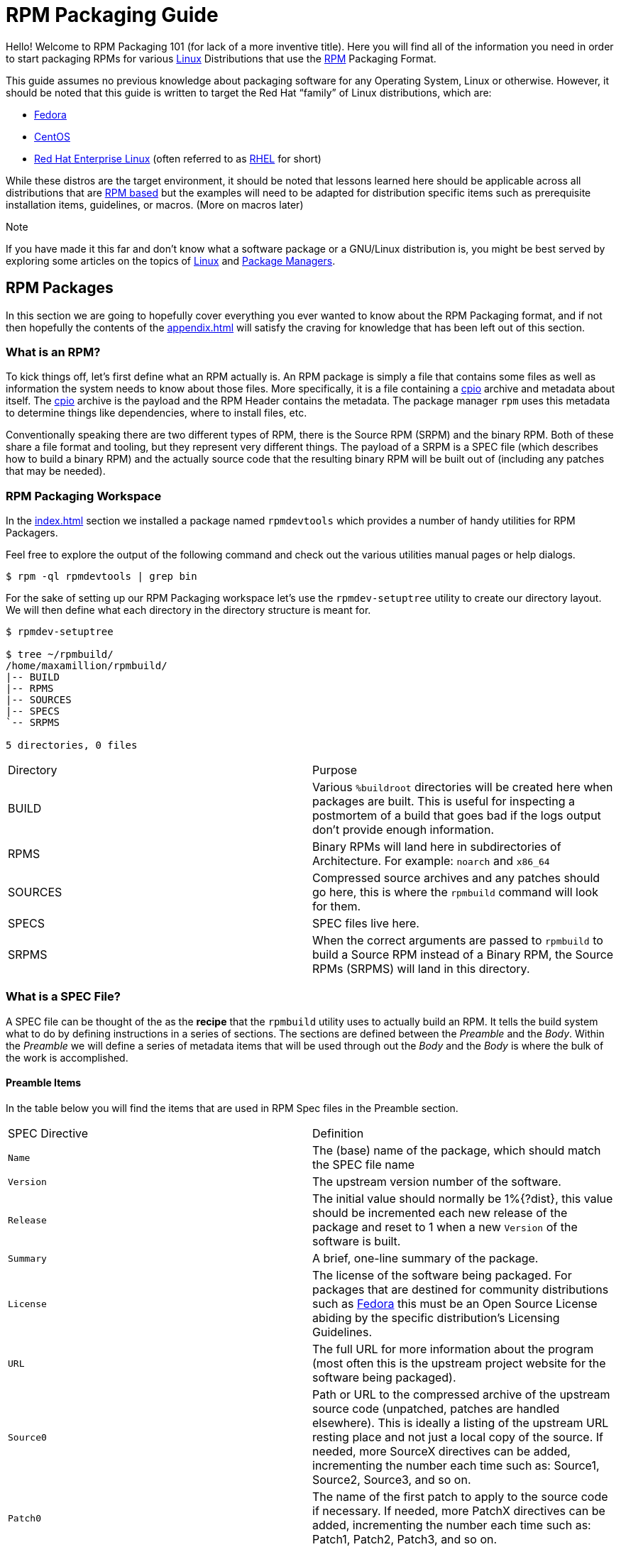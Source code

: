 [[rpm-packaging-guide]]
= RPM Packaging Guide

Hello! Welcome to RPM Packaging 101 (for lack of a more inventive title). Here
you will find all of the information you need in order to start packaging RPMs
for various https://en.wikipedia.org/wiki/Linux[Linux] Distributions that use the http://rpm.org/[RPM] Packaging Format.

This guide assumes no previous knowledge about packaging software for any
Operating System, Linux or otherwise. However, it should be noted that this
guide is written to target the Red Hat “family” of Linux distributions, which
are:

*   https://getfedora.org/[Fedora]
*   https://www.centos.org/[CentOS]
*   https://www.redhat.com/en/technologies/linux-platforms[Red Hat Enterprise Linux] (often referred to as https://www.redhat.com/en/technologies/linux-platforms[RHEL] for short)

While these distros are the target environment, it should be noted that lessons
learned here should be applicable across all distributions that are https://en.wikipedia.org/wiki/List_of_Linux_distributions#RPM-based[RPM based]
but the examples will need to be adapted for distribution specific items such as
prerequisite installation items, guidelines, or macros. (More on macros later)

Note

If you have made it this far and don’t know what a software package or a
GNU/Linux distribution is, you might be best served by exploring some
articles on the topics of https://en.wikipedia.org/wiki/Linux[Linux] and https://en.wikipedia.org/wiki/Package_manager[Package Managers].

[[rpm-packages]]
== RPM Packages

In this section we are going to hopefully cover everything you ever wanted to
know about the RPM Packaging format, and if not then hopefully the contents of
the <<appendix.adoc#appendix>> will satisfy the craving for knowledge that has
been left out of this section.

[[what-is-an-rpm]]
=== What is an RPM?

To kick things off, let’s first define what an RPM actually is. An RPM package
is simply a file that contains some files as well as information the system
needs to know about those files. More specifically, it is a file containing a
https://en.wikipedia.org/wiki/Cpio[cpio] archive and metadata about itself. The https://en.wikipedia.org/wiki/Cpio[cpio] archive is the payload
and the RPM Header contains the metadata. The package manager ``rpm`` uses this
metadata to determine things like dependencies, where to install files, etc.

Conventionally speaking there are two different types of RPM, there is the
Source RPM (SRPM) and the binary RPM. Both of these share a file format and
tooling, but they represent very different things. The payload of a SRPM is a
SPEC file (which describes how to build a binary RPM) and the actually source
code that the resulting binary RPM will be built out of (including any patches
that may be needed).

[[rpm-packaging-workspace]]
=== RPM Packaging Workspace

In the <<index.adoc#prerequisites>> section we installed a package named
``rpmdevtools`` which provides a number of handy utilities for RPM Packagers.

Feel free to explore the output of the following command and check out the
various utilities manual pages or help dialogs.

[source,java]
----
$ rpm -ql rpmdevtools | grep bin

----

For the sake of setting up our RPM Packaging workspace let’s use the
``rpmdev-setuptree`` utility to create our directory layout. We will then define
what each directory in the directory structure is meant for.

[source,java]
----
$ rpmdev-setuptree

$ tree ~/rpmbuild/
/home/maxamillion/rpmbuild/
|-- BUILD
|-- RPMS
|-- SOURCES
|-- SPECS
`-- SRPMS

5 directories, 0 files

----

|====
| Directory | Purpose
| BUILD | Various ``%buildroot`` directories will be created here when
packages are built. This is useful for inspecting a
postmortem of a build that goes bad if the logs output don’t
provide enough information.
| RPMS | Binary RPMs will land here in subdirectories of
Architecture. For example: ``noarch`` and ``x86_64``
| SOURCES | Compressed source archives and any patches should go here,
this is where the ``rpmbuild`` command will look for them.
| SPECS | SPEC files live here.
| SRPMS | When the correct arguments are passed to ``rpmbuild`` to
build a Source RPM instead of a Binary RPM, the Source RPMs
(SRPMS) will land in this directory.
|====

[[what-is-a-spec-file]]
=== What is a SPEC File?

A SPEC file can be thought of the as the **recipe** that the ``rpmbuild``
utility uses to actually build an RPM. It tells the build system what to do by
defining instructions in a series of sections. The sections are defined between
the __Preamble__ and the __Body__. Within the __Preamble__ we will define a series of
metadata items that will be used through out the __Body__ and the __Body__ is where
the bulk of the work is accomplished.

[[preamble-items]]
==== Preamble Items

In the table below you will find the items that are used in RPM Spec files in
the Preamble section.

|====
| SPEC Directive | Definition
| ``Name`` | The (base) name of the package, which should match the SPEC
file name
| ``Version`` | The upstream version number of the software.
| ``Release`` | The initial value should normally be 1%{?dist}, this value
should be incremented each new release of the package and
reset to 1 when a new ``Version`` of the software is built.
| ``Summary`` | A brief, one-line summary of the package.
| ``License`` | The license of the software being packaged. For packages
that are destined for community distributions such as
https://getfedora.org/[Fedora] this must be an Open Source License abiding by the
specific distribution’s Licensing Guidelines.
| ``URL`` | The full URL for more information about the program (most
often this is the upstream project website for the software
being packaged).
| ``Source0`` | Path or URL to the compressed archive of the upstream source
code (unpatched, patches are handled elsewhere). This is
ideally a listing of the upstream URL resting place and not
just a local copy of the source. If needed, more SourceX
directives can be added, incrementing the number each time
such as: Source1, Source2, Source3, and so on.
| ``Patch0`` | The name of the first patch to apply to the source code if
necessary. If needed, more PatchX directives can be added,
incrementing the number each time such as: Patch1, Patch2,
Patch3, and so on.
| ``BuildArch`` | If the package is not architecture dependent, i.e. written
entirely in an interpreted programming language, this should
be ``BuildArch: noarch`` otherwise it will automatically
inherit the Architecture of the machine it’s being built on.
| ``BuildRequires`` | A comma or whitespace separated list of packages required
for building
(compiling) the program. There can be multiple entries of
``BuildRequires`` each on its own line in the SPEC file.
| ``Requires`` | A comma or whitespace separated list of packages required
by the software to run once installed. There can
be multiple entries of ``Requires`` each on its
own line in the SPEC file.
| ``ExcludeArch`` | In the event a piece of software can not operate on a
specific processor architecture, you can exclude it here.
|====

There are three “special” directives listed above which are ``Name``,
``Version``, and ``Release`` which are used to create the RPM package’s
filename. You will often see these referred to by other RPM Package Maintainers
and Systems Administrators as **N-V-R** or just simply **NVR** as RPM package
filenames are of ``NAME-VERSION-RELEASE`` format.

For example, if we were to query about a specific package:

[source,java]
----
$ rpm -q python
python-2.7.5-34.el7.x86_64

----

Here ``python`` is our Package Name, ``2.7.5`` is our Version, and ``34.el7`` is
our Release. The final marker is ``x86_64`` and is our architecture, which is
not something we control as a RPM Packager (with the exception of ``noarch``,
more on that later) but is a side effect of the ``rpmbuild`` build environment,
something we will cover in more detail later.

[[body-items]]
==== Body Items

In the table below you will find the items that are used in RPM Spec files in
the body.

|====
| SPEC Directive | Definition
| ``%description`` | A full description of the software packaged in the RPM, this
can consume multiple lines and be broken into paragraphs.
| ``%prep`` | Command or series of commands to prepare the software
to be built. Example is to uncompress the archive in
``Source0``. This can contain shell script.
| ``%build`` | Command or series of commands used to actually perform the
build procedure (compile) of the software.
| ``%install`` | Command or series of commands used to actually install the
various artifacts into a resulting location in the FHS.
Something to note is that this is done within the relative
context of the ``%buildroot`` (more on that later).
| ``%check`` | Command or series of commands to “test” the software. This
is normally things such as unit tests.
| ``%files`` | The list of files that will be installed in their final
resting place in the context of the target system.
| ``%changelog`` | A record of changes that have happened to the package
between different ``Version`` or ``Release`` builds.
|====

[[advanced-items]]
==== Advanced items

There are a series of advanced items including what are known as __scriptlets__
and __triggers__ which take effect at different points through out the
installation process on the target machine (not the build process). These are
out of the scope of this document, but there is plenty of information on them in
the <<appendix.adoc#appendix>>.

[[buildroots]]
=== BuildRoots

The term “buildroot” is unfortunately ambiguous and you will often get various
different definitions. However in the world of RPM Packages this is literally
a https://en.wikipedia.org/wiki/Chroot[chroot] environment such that you are creating a filesystem hierarchy in
a new “fake” root directory much in the way these contents can be laid down upon
an actual system’s filesystem and not violate it’s integrity. Imagine this much
in the same way that you would imagine creating the contents for a https://en.wikipedia.org/wiki/Tar_%28computing%29[tarball]
such that it would be expanded at the root (/) directory of an existing system
as this is effectively what RPM will do at a certain point during an
installation transaction. Ultimately the payload of the resulting Binary RPM is
extracted from this environment and put into the https://en.wikipedia.org/wiki/Cpio[cpio] archive.

[[rpm-macros]]
=== RPM Macros

A http://rpm.org/wiki/PackagerDocs/Macros[rpm macro] is a straight text substitution that can be conditionally assigned
based on the optional evaluation of a statement when certain built-in
functionality is used. What this means is that we can have RPM perform text
substitutions for us so that we don’t have to.

An example of how this can be extremely useful for a RPM Packager is if we
wanted to reference the <cite>Version</cite> of the software we are packaging multiple
times through out our SPEC file but only want to define it one time. We would
then use the ``%{version}`` macro and it would be substituted in place by
whatever the actual version number is that was entered in the <cite>Version</cite> field of
the SPEC.

Note

One handy utility of the ``rpm`` command for packagers is the ``--eval``
flag which allows you to ask rpm to evaluate a macro. If you see a macro in
a SPEC file that you’re not familiar with, you can quickly evaluate the
expression.

[source,java]
----
$ rpm --eval %{_bindir}
/usr/bin

$ rpm --eval %{_libexecdir}
/usr/libexec

----

A common macro we will encounter as a packager is ``%{?dist}`` which signifies
the “distribution tag” allowing for a short textual representation of the
distribution used for the build to be injected into a text field.

For example:

[source,java]
----
# On a RHEL 7.x machine
$ rpm --eval %{?dist}
.el7

# On a Fedora 23 machine
$ rpm --eval %{?dist}
.fc23

----

For more information, please reference the <<appendix.adoc#more-on-macros>>
section of the <<appendix.adoc#appendix>>.

[[working-with-spec-files]]
=== Working with SPEC files

As a RPM Packager, you will likely spend a large majority of your time, when
packaging software, editing the SPEC file. The spec file is the recipe we use to tell
``rpmbuild`` how to actually perform a build. In this section we will discuss
how to create and modify a spec file.

When it comes time to package new software, a new SPEC file must be created.
We __could__ write one from scratch from memory but that sounds boring
and tedious, so let’s not do that. The good news is that we’re in luck and
there’s an utility called ``rpmdev-newspec``. This utility will create a new spec file for us. We
will just fill in the various directives or add new fields as needed. This
provides us with a nice baseline template.

If you have not already done so by way of another section of the guide, go ahead
and download the example programs now and place them in your
``~/rpmbuild/SOURCES`` directory.

*   https://github.com/redhat-developer/rpm-packaging-guide/raw/master/example-code/bello-0.1.tar.gz[bello-0.1.tar.gz]

*   https://github.com/redhat-developer/rpm-packaging-guide/raw/master/example-code/pello-0.1.1.tar.gz[pello-0.1.1.tar.gz]

*   https://github.com/redhat-developer/rpm-packaging-guide/raw/master/example-code/cello-1.0.tar.gz[cello-1.0.tar.gz]

>         *   https://github.com/redhat-developer/rpm-packaging-guide/master/example-code/cello-output-first-patch.patch[cello-output-first-patch.patch]

Let’s go ahead and create a SPEC file for each of our three implementations of
our example and then we will look at the SPEC files and the

Note

Some programmer focused text editors will pre-populate a new file with the
extension ``.spec`` with a SPEC template of their own but ``rpmdev-newspec``
is an editor-agnostic method which is why it is chosen here.

[source,java]
----
$ cd ~/rpmbuild/SPECS

$ rpmdev-newspec bello
bello.spec created; type minimal, rpm version >= 4.11.

$ rpmdev-newspec cello
cello.spec created; type minimal, rpm version >= 4.11.

$ rpmdev-newspec pello
pello.spec created; type minimal, rpm version >= 4.11.

----

You will now find three SPEC files in your ``~/rpmbuild/SPECS/`` directory all
matching the names you passed to ``rpmdev-newspec`` but with the ``.spec`` file
extension. Take a moment to look at the files using your favorite text editor,
the directives should look familiar from the
<<what-is-a-spec-file>> section. We will discuss the
exact information we will input into these fields in the following sections that
will focus specifically on each example.

Note

The ``rpmdev-newspec`` utility does not use https://en.wikipedia.org/wiki/Linux[Linux] Distribution specific
guidelines or conventions, however this document is targeted towards using
conventions and guidelines for https://getfedora.org/[Fedora], https://www.centos.org/[CentOS], and https://www.redhat.com/en/technologies/linux-platforms[RHEL] so you will
notice:

We remove the use of ``rm $RPM_BUILD_ROOT`` as it is no longer necessary to
perform that task when building on https://www.redhat.com/en/technologies/linux-platforms[RHEL] or <cite>CentOS</cite> 7.0 or newer or on
https://getfedora.org/[Fedora] version 18 or newer.

We also will favor the use of ``%{buildroot}`` notation over
``$RPM_BUILD_ROOT`` when referencing RPM’s Buildroot for consistency with
all other defined or provided macros through out the SPEC

There are three examples below, each one is meant to be self-sufficient in
instruction such that you can jump to a specific one if it matches your needs
for packaging. However, feel free to read them straight through for a full
exploration of packaging different kinds of software.

|====
| Software Name | Explanation of example
| bello | Software written in a raw interpreted programming language
does doesn’t require a build but only needs files installed.
If a pre-compiled binary needs to be packaged, this method
could also be used since the binary would also just be
a file.
| pello | Software written in a byte-compiled interpreted programming
language used to demonstrate the installation of a byte
compile process and the installation of the resulting
pre-optimized files.
| cello | Software written in a natively compiled programming language
to demonstrate an common build and installation process
using tooling for compiling native code.
|====

[[bello]]
==== bello

Our first SPEC file will be for our example written in https://www.gnu.org/software/bash/[bash] shell script that
you downloaded (or you created a simulated upstream release in the <<general-background.adoc#general-topics-and-background>>
section) and placed its source code
into ``~/rpmbuild/SOURCES/`` earlier. Let’s go ahead and open the file
``~/rpmbuild/SPECS/bello.spec`` and start filling in some fields.

The following is the output template we were given from ``rpmdev-newspec``.

[source,java]
----
Name:           bello
Version:
Release:        1%{?dist}
Summary:

License:
URL:
Source0:

BuildRequires:
Requires:

%description

%prep
%setup -q

%build
%configure
make %{?_smp_mflags}

%install
rm -rf $RPM_BUILD_ROOT
%make_install

%files
%doc

%changelog
* Tue May 31 2016 Adam Miller <maxamillion@fedoraproject.org>
-

----

Let us begin with the first set of directives that ``rpmdev-newspec`` has
grouped together at the top of the file: ``Name``, ``Version``, ``Release``,
``Summary``. The ``Name`` is already specified because we provided that
information to the command line for ``rpmdev-newspec``.

Let’s set the ``Version`` to match what the “upstream” release version of the
__bello__ source code is, which we can observe is ``0.1`` as set by the example
code we downloaded (or we created in the <<general-background.adoc#general-topics-and-background>> section).

The ``Release`` is already set to ``1%{?dist}`` for us, the numerical value
which is initially ``1`` should be incremented every time the package is updated
for any reason, such as including a new patch to fix an issue, but doesn’t have
a new upstream release ``Version``. When a new upstream release happens (for
example, bello version ``0.2`` were released) then the ``Release`` number should
be reset to ``1``. The __disttag__ of ``%{?dist}`` should look familiar from the
previous section’s coverage of <<rpm-macros>>.

The ``Summary`` should be a short, one-line explanation of what this software
is.

After your edits, the first section of the SPEC file should resemble the
following:

[source,java]
----
Name:           bello
Version:        0.1
Release:        1%{?dist}
Summary:        Hello World example implemented in bash script

----

Now, let’s move on to the second set of directives that ``rpmdev-newspec`` has
grouped together in our SPEC file: ``License``, ``URL``, ``Source0``.

The ``License`` field is the https://en.wikipedia.org/wiki/Software_license[Software License] associated with the source code
from the upstream release. The exact format for how to label the License in your
SPEC file will vary depending on which specific RPM based https://en.wikipedia.org/wiki/Linux[Linux] distribution
guidelines you are following, we will use the notation standards in the https://fedoraproject.org/wiki/Licensing:Main[Fedora
License Guidelines] for this document and as such this field will contain the
text ``GPLv3+``

The ``URL`` field is the upstream software’s website, not the source code
download link but the actual project, product, or company website where someone
would find more information about this particular piece of software. Since we’re
just using an example, we will call this ``https://example.com/bello``. However,
we will use the rpm macro variable of ``%{name}`` in it’s place for consistency
and the resulting entry will be ``https://example.com/%{name}``.

The ``Source0`` field is where the upstream software’s source code should be
able to be downloaded from. This URL should link directly to the specific
version of the source code release that this RPM Package is packaging. Once
again, since this is an example we will use an example value:
``https://example.com/bello/releases/bello-0.1.tar.gz`` and while we might want
to, we should note that this example URL has hard coded values in it that are
possible to change in the future and are potentially even likely to change such
as the release version ``0.1``. We can simplify this by only needing to update
one field in the SPEC file and allowing it to be reused. we will use the value
``https://example.com/%{name}/releases/%{name}-%{version}.tar.gz`` instead of
the hard coded examples string previously listed.

After your edits, the top portion of your spec file should look like the
following:

[source,java]
----
Name:           bello
Version:        0.1
Release:        1%{?dist}
Summary:        Hello World example implemented in bash script

License:        GPLv3+
URL:            https://example.com/%{name}
Source0:        https://example.com/%{name}/release/%{name}-%{version}.tar.gz

----

Next up we have ``BuildRequires`` and ``Requires``, each of which define
something that is required by the package. However, ``BuildRequires`` is to tell
``rpmbuild`` what is needed by your package at **build** time and ``Requires``
is what is needed by your package at **run** time. In this example there is no
**build** because the https://www.gnu.org/software/bash/[bash] script is a raw interpreted programming language
so we will only be installing files into locations on the system, but it does
require the https://www.gnu.org/software/bash/[bash] shell environment in order to execute so we will need to
define ``bash`` as a requirement using the ``Requires`` directive.

Since we don’t have a build step, we can simply omit the ``BuildRequires``
directive. There is no need to define is as “undefined” or otherwise, omitting
it’s inclusion will suffice.

Something we need to add here since this is software written in an interpreted
programming language with no natively compiled extensions is a ``BuildArch``
entry that is set to ``noarch`` in order to tell RPM that this package does not
need to be bound to the processor architecture that it is built using.

After your edits, the top portion of your spec file should look like the
following:

[source,java]
----
Name:           bello
Version:        0.1
Release:        1%{?dist}
Summary:        Hello World example implemented in bash script

License:        GPLv3+
URL:            https://example.com/%{name}
Source0:        https://example.com/%{name}/release/%{name}-%{version}.tar.gz

Requires:       bash

BuildArch:      noarch

----

The following directives can be thought of as “section headings” because they
are directives that can define multi-line, multi-instruction, or scripted tasks
to occur. We will walk through them one by one just as we did with the previous
items.

The ``%description`` should be a longer, more full length description of the
software being packaged than what is found in the ``Summary`` directive. For the
sake of our example, this isn’t really going to contain much content but this
section can be a full paragraph or more than one paragraph if desired.

The ``%prep`` section is where we __prepare__ our build environment or workspace
for building. Most often what happens here is the expansion of compressed
archives of the source code, application of patches, and potentially parsing of
information provided in the source code that is necessary in a later portion of
the SPEC. In this section we will simply use the provided macro ``%setup -q``.

The ``%build`` section is where we tell the system how to actually build the
software we are packaging. However, since this software doesn’t need to be built
we can simply leave this section blank (removing what was provided by the
template).

The ``%install`` section is where we instruct ``rpmbuild`` how to install our
previously built software (in the event of a build process) into the
``BUILDROOT`` which is effectively a https://en.wikipedia.org/wiki/Chroot[chroot] base directory with nothing in it
and we will have to construct any paths or directory hierarchies that we will
need in order to install our software here in their specific locations. However,
our RPM Macros help us accomplish this task without having to hardcode paths.
Since the only thing we need to do in order to install ``bello`` into this
environment is create the destination directory for the executable https://www.gnu.org/software/bash/[bash]
script file and then install the file into that directory, we can do so by using
the same ``install`` command but we will make a slight modification since we are
inside the SPEC file and we will use the macro variable of ``%{name}`` in it’s
place for consistency.

The ``%install`` section should look like the following after your edits:

[source,java]
----
%install

mkdir -p %{buildroot}/%{_bindir}

install -m 0755 %{name} %{buildroot}/%{_bindir}/%{name}

----

The ``%files`` section is where we provide the list of files that this RPM
provides and where it’s intended for them to live on the system that the RPM is
installed upon. Note here that this isn’t relative to the ``%{buildroot}`` but
the full path for the files as they are expected to exist on the end system
after installation. Therefore, the listing for the ``bello`` file we are
installing will be ``%{_bindir}/%{name}`` (this would be ``/usr/bin/bello`` if
we weren’t using the rpm macros).

Also within this section, you will sometimes need a built-in macro to provide
context on a file. This can be useful for Systems Administrators and end users
who might want to query the system with ``rpm`` about the resulting package.
The built-in macro we will use here is ``%license`` which will tell ``rpmbuild``
that this is a software license file in the package file manifest metadata.

The ``%files`` section should look like the following after your edits:

[source,java]
----
%files
%license LICENSE
%{_bindir}/%{name}

----

The last section, ``%changelog`` is a list of date-stamped entries that
correlate to a specific Version-Release of the package. This is not meant to be
a log of what changed in the software from release to release, but specifically
to packaging changes. For example, if software in a package needed patching or
there was a change needed in the build procedure listed in the ``%build``
section that information would go here. Each change entry can contain multiple
items and each item should start on a new line and begin with a ``-`` character.
Below is our example entry:

[source,java]
----
%changelog
* Tue May 31 2016 Adam Miller <maxamillion@fedoraproject.org> - 0.1-1
- First bello package
- Example second item in the changelog for version-release 0.1-1

----

Note the format above, the date-stamp will begin with a ``*`` character,
followed by the calendar day of the week, the month, the day of the month, the
year, then the contact information for the RPM Packager. From there we have
a ``-`` character before the Version-Release, which is an often used convention
but not a requirement. Then finally the Version-Release.

That’s it! We’ve written an entire SPEC file for **bello**! In the next section
we will cover how to build the RPM!

The full SPEC file should now look like the following:

[source,java]
----
Name:           bello
Version:        0.1
Release:        1%{?dist}
Summary:        Hello World example implemented in bash script

License:        GPLv3+
URL:            https://www.example.com/%{name}
Source0:        https://www.example.com/%{name}/releases/%{name}-%{version}.tar.gz

Requires:       bash

BuildArch:      noarch

%description
The long-tail description for our Hello World Example implemented in
bash script

%prep
%setup -q

%build

%install

mkdir -p %{buildroot}/%{_bindir}

install -m 0755 %{name} %{buildroot}/%{_bindir}/%{name}

%files
%license LICENSE
%{_bindir}/%{name}

%changelog
* Tue May 31 2016 Adam Miller <maxamillion@fedoraproject.org> - 0.1-1
- First bello package
- Example second item in the changelog for version-release 0.1-1

----

[[pello]]
==== pello

Our second SPEC file will be for our example written in the https://www.python.org/[Python]
programming language that  you downloaded (or you created a simulated upstream
release in the <<general-background.adoc#general-topics-and-background>>
section) and placed it’s source code into ``~/rpmbuild/SOURCES/``
earlier. Let’s go ahead and open the file ``~/rpmbuild/SPECS/bello.spec``
and start filling in some fields.

Before we start down this path, we need to address something somewhat unique
about byte-compiled interpreted software. Since we we will be byte-compiling
this program, the https://en.wikipedia.org/wiki/Shebang_%28Unix%29[shebang] is no longer applicable because the resulting file
will not contain the entry. It is common practice to either have a
non-byte-compiled shell script that will call the executable or have a small
bit of the https://www.python.org/[Python] code that isn’t byte-compiled as the “entry point” into
the program’s execution. This might seem silly for our small example but for
large software projects with many thousands of lines of code, the performance
increase of pre-byte-compiled code is sizeable.

Note

The creation of a script to call the byte-compiled code or having
a non-byte-compiled entry point into the software is something that upstream
software developers most often address before doing a release of their
software to the world, however this is not always the case and this exercise
is meant to help address what to do in those situations. For more
information on how https://www.python.org/[Python] code is normally released and distributed
please reference the https://docs.python.org/2/library/distribution.html[Software Packaging and Distribution] documentation.

We will make a small shell script to call our byte compiled code to be the entry
point into our software. We will do this as a part of our SPEC file itself in
order to demonstrate how you can script actions inside the SPEC file. We will
cover the specifics of this in the ``%install`` section later.

Let’s go ahead and open the file ``~/rpmbuild/SPECS/pello.spec`` and start
filling in some fields.

The following is the output template we were given from ``rpmdev-newspec``.

[source,java]
----
Name:           pello
Version:
Release:        1%{?dist}
Summary:

License:
URL:
Source0:

BuildRequires:
Requires:

%description

%prep
%setup -q

%build
%configure
make %{?_smp_mflags}

%install
rm -rf $RPM_BUILD_ROOT
%make_install

%files
%doc

%changelog
* Tue May 31 2016 Adam Miller <maxamillion@fedoraproject.org>
-

----

Just as with the first example, let’s begin with the first set of directives
that ``rpmdev-newspec`` has grouped together at the top of the file:
``Name``, ``Version``, ``Release``, ``Summary``. The ``Name`` is already
specified because we provided that information to the command line for
``rpmdev-newspec``.

Let’s set the ``Version`` to match what the “upstream” release version of the
__pello__ source code is, which we can observe is ``0.1.1`` as set by the example
code we downloaded (or we created in the <<general-background.adoc#general-topics-and-background>> section).

The ``Release`` is already set to ``1%{?dist}`` for us, the numerical value
which is initially ``1`` should be incremented every time the package is updated
for any reason, such as including a new patch to fix an issue, but doesn’t have
a new upstream release ``Version``. When a new upstream release happens (for
example, pello version ``0.1.2`` were released) then the ``Release`` number
should be reset to ``1``. The __disttag__ of ``%{?dist}`` should look familiar
from the previous section’s coverage of <<rpm-macros>>.

The ``Summary`` should be a short, one-line explanation of what this software
is.

After your edits, the first section of the SPEC file should resemble the
following:

[source,java]
----
Name:           pello
Version:        0.1.1
Release:        1%{?dist}
Summary:        Hello World example implemented in Python

----

Now, let’s move on to the second set of directives that ``rpmdev-newspec`` has
grouped together in our SPEC file: ``License``, ``URL``, ``Source0``.

The ``License`` field is the https://en.wikipedia.org/wiki/Software_license[Software License] associated with the source code
from the upstream release. The exact format for how to label the License in your
SPEC file will vary depending on which specific RPM based https://en.wikipedia.org/wiki/Linux[Linux] distribution
guidelines you are following, we will use the notation standards in the https://fedoraproject.org/wiki/Licensing:Main[Fedora
License Guidelines] for this document and as such this field will contain the
text ``GPLv3+``

The ``URL`` field is the upstream software’s website, not the source code
download link but the actual project, product, or company website where someone
would find more information about this particular piece of software. Since we’re
just using an example, we will call this ``https://example.com/pello``. However,
we will use the rpm macro variable of ``%{name}`` in it’s place for consistency.

The ``Source0`` field is where the upstream software’s source code should be
able to be downloaded from. This URL should link directly to the specific
version of the source code release that this RPM Package is packaging. Once
again, since this is an example we will use an example value:
``https://example.com/pello/releases/pello-0.1.1.tar.gz``

We should note that this example URL has hard coded values in it that are
possible to change in the future and are potentially even likely to change such
as the release version ``0.1.1``. We can simplify this by only needing to update
one field in the SPEC file and allowing it to be reused. we will use the value
``https://example.com/%{name}/releases/%{name}-%{version}.tar.gz`` instead of
the hard coded examples string previously listed.

After your edits, the top portion of your spec file should look like the
following:

[source,java]
----
Name:           pello
Version:        0.1.1
Release:        1%{?dist}
Summary:        Hello World example implemented in Python

License:        GPLv3+
URL:            https://example.com/%{name}
Source0:        https://example.com/%{name}/release/%{name}-%{version}.tar.gz

----

Next up we have ``BuildRequires`` and ``Requires``, each of which define
something that is required by the package. However, ``BuildRequires`` is to tell
``rpmbuild`` what is needed by your package at **build** time and ``Requires``
is what is needed by your package at **run** time.

In this example we will need the ``python`` package in order to perform the
byte-compile build process. We will also need the ``python`` package in order to
execute the byte-compiled code at runtime and therefore need to define
``python`` as a requirement using the ``Requires`` directive. We will also need
the ``bash`` package in order to execute the small entry-point script we will
use here.

Something we need to add here since this is software written in an interpreted
programming language with no natively compiled extensions is a ``BuildArch``
entry that is set to ``noarch`` in order to tell RPM that this package does not
need to be bound to the processor architecture that it is built using.

After your edits, the top portion of your spec file should look like the
following:

[source,java]
----
Name:           pello
Version:        0.1
Release:        1%{?dist}
Summary:        Hello World example implemented in Python

License:        GPLv3+
URL:            https://example.com/%{name}
Source0:        https://example.com/%{name}/release/%{name}-%{version}.tar.gz

BuildRequires:  python
Requires:       python
Requires:       bash

BuildArch:      noarch

----

The following directives can be thought of as “section headings” because they
are directives that can define multi-line, multi-instruction, or scripted tasks
to occur. We will walk through them one by one just as we did with the previous
items.

The ``%description`` should be a longer, more full length description of the
software being packaged than what is found in the ``Summary`` directive. For the
sake of our example, this isn’t really going to contain much content but this
section can be a full paragraph or more than one paragraph if desired.

The ``%prep`` section is where we __prepare__ our build environment or workspace
for building. Most often what happens here is the expansion of compressed
archives of the source code, application of patches, and potentially parsing of
information provided in the source code that is necessary in a later portion of
the SPEC. In this section we will simply use the provided macro ``%setup -q``.

The ``%build`` section is where we tell the system how to actually build the
software we are packaging. Here we will perform a byte-compilation of our
software. For those who read the <<general-background.adoc#general-topics-and-background>> section, this portion of the example should look familiar.
The ``%build`` section of our SPEC file should look as follows.

[source,java]
----
%build

python -m compileall pello.py

----

The ``%install`` section is where we instruct ``rpmbuild`` how to install our
previously built software into the ``BUILDROOT`` which is effectively a
https://en.wikipedia.org/wiki/Chroot[chroot] base directory with nothing in it and we will have to construct any
paths or directory hierarchies that we will need in order to install our
software here in their specific locations. However, our RPM Macros help us
accomplish this task without having to hardcode paths.

We had previously discussed that since we will lose the context of a file with
the https://en.wikipedia.org/wiki/Shebang_%28Unix%29[shebang] line in it when we byte compile that we will need to create
a simple wrapper script in order to accomplish that task. There are many options
on how to accomplish this including, but not limited to, making a separate
script and using that as a separate ``SourceX`` directive and the option we’re
going to show in this example which is to create the file in-line in the SPEC
file. The reason for showing the example option that we are is simply to
demonstrate that the SPEC file itself is scriptable. What we’re going to do is
create a small “wrapper script” which will execute the https://www.python.org/[Python] byte-compiled
code by using a https://en.wikipedia.org/wiki/Here_document[here document]. We will also need to actually install the
byte-compiled file into a library directory on the system such that it can be
accessed.

Note

You will notice below that we are hard coding the library path. There are
various methods to avoid needing to do this, many of which are addressed in
the <<appendix.adoc#appendix>>, under the <<appendix.adoc#more-on-macros>> section, and are specific to the programming language in
which the software that is being packaged was written in. In this example we
hard code the path for simplicity as to not cover too many topics
simultaneously.

The ``%install`` section should look like the following after your edits:

[source,java]
----
%install

mkdir -p %{buildroot}/%{_bindir}
mkdir -p %{buildroot}/usr/lib/%{name}

cat > %{buildroot}/%{_bindir}/%{name} <<-EOF
#!/bin/bash
/usr/bin/python /usr/lib/%{name}/%{name}.pyc
EOF

chmod 0755 %{buildroot}/%{_bindir}/%{name}

install -m 0644 %{name}.py* %{buildroot}/usr/lib/%{name}/

----

The ``%files`` section is where we provide the list of files that this RPM
provides and where it’s intended for them to live on the system that the RPM is
installed upon. Note here that this isn’t relative to the ``%{buildroot}`` but
the full path for the files as they are expected to exist on the end system
after installation. Therefore, the listing for the ``pello`` file we are
installing will be ``%{_bindir}/pello``. We will also need to provide a ``%dir``
listing to define that this package “owns” the library directory we created as
well as all the files we placed in it.

Also within this section, you will sometimes need a built-in macro to provide
context on a file. This can be useful for Systems Administrators and end users
who might want to query the system with ``rpm`` about the resulting package.
The built-in macro we will use here is ``%license`` which will tell ``rpmbuild``
that this is a software license file in the package file manifest metadata.

The ``%files`` section should look like the following after your edits:

[source,java]
----
%files
%license LICENSE
%dir /usr/lib/%{name}/
%{_bindir}/%{name}
/usr/lib/%{name}/%{name}.py*

----

The last section, ``%changelog`` is a list of date-stamped entries that
correlate to a specific Version-Release of the package. This is not meant to be
a log of what changed in the software from release to release, but specifically
to packaging changes. For example, if software in a package needed patching or
there was a change needed in the build procedure listed in the ``%build``
section that information would go here. Each change entry can contain multiple
items and each item should start on a new line and begin with a ``-`` character.
Below is our example entry:

[source,java]
----
%changelog
* Tue May 31 2016 Adam Miller <maxamillion@fedoraproject.org> - 0.1-1
- First bello package
- Example second item in the changelog for version-release 0.1-1

----

Note the format above, the date-stamp will begin with a ``*`` character,
followed by the calendar day of the week, the month, the day of the month, the
year, then the contact information for the RPM Packager. From there we have
a ``-`` character before the Version-Release, which is an often used convention
but not a requirement. Then finally the Version-Release.

That’s it! We’ve written an entire SPEC file for **pello**! In the next section
we will cover how to build the RPM!

The full SPEC file should now look like the following:

[source,java]
----
Name:           pello
Version:        0.1.1
Release:        1%{?dist}
Summary:        Hello World example implemented in bash script

License:        GPLv3+
URL:            https://www.example.com/%{name}
Source0:        https://www.example.com/%{name}/releases/%{name}-%{version}.tar.gz

BuildRequires:  python
Requires:       python
Requires:       bash

BuildArch:      noarch

%description
The long-tail description for our Hello World Example implemented in
Python

%prep
%setup -q

%build

python -m compileall %{name}.py

%install

mkdir -p %{buildroot}/%{_bindir}
mkdir -p %{buildroot}/usr/lib/%{name}

cat > %{buildroot}/%{_bindir}/%{name} <<-EOF
#!/bin/bash
/usr/bin/python /usr/lib/%{name}/%{name}.pyc
EOF

chmod 0755 %{buildroot}/%{_bindir}/%{name}

install -m 0644 %{name}.py* %{buildroot}/usr/lib/%{name}/

%files
%license LICENSE
%dir /usr/lib/%{name}/
%{_bindir}/%{name}
/usr/lib/%{name}/%{name}.py*

%changelog
* Tue May 31 2016 Adam Miller <maxamillion@fedoraproject.org> - 0.1.1-1
  - First pello package

----

[[cello]]
==== cello

Our third SPEC file will be for our example written in the https://en.wikipedia.org/wiki/C_%28programming_language%29[C] programming
language that we created a simulated upstream release of previously (or you
downloaded) and placed it’s source code into ``~/rpmbuild/SOURCES/`` earlier.

Let’s go ahead and open the file ``~/rpmbuild/SPECS/cello.spec`` and start
filling in some fields.

The following is the output template we were given from ``rpmdev-newspec``.

[source,java]
----
Name:           cello
Version:
Release:        1%{?dist}
Summary:

License:
URL:
Source0:

BuildRequires:
Requires:

%description

%prep
%setup -q

%build
%configure
make %{?_smp_mflags}

%install
rm -rf $RPM_BUILD_ROOT
%make_install

%files
%doc

%changelog
* Tue May 31 2016 Adam Miller <maxamillion@fedoraproject.org>
-

----

Just as with the previous examples, let’s begin with the first set of directives
that ``rpmdev-newspec`` has grouped together at the top of the file:
``Name``, ``Version``, ``Release``, ``Summary``. The ``Name`` is already
specified because we provided that information to the command line for
``rpmdev-newspec``.

Let’s set the ``Version`` to match what the “upstream” release version of the
__cello__ source code is, which we can observe is ``1.0`` as set by the example
code we downloaded (or we created in the <<general-background.adoc#general-topics-and-background>> section).

The ``Release`` is already set to ``1%{?dist}`` for us, the numerical value
which is initially ``1`` should be incremented every time the package is updated
for any reason, such as including a new patch to fix an issue, but doesn’t have
a new upstream release ``Version``. When a new upstream release happens (for
example, cello version ``2.0`` were released) then the ``Release`` number should
be reset to ``1``. The __disttag__ of ``%{?dist}`` should look familiar from the
previous section’s coverage of <<rpm-macros>>.

The ``Summary`` should be a short, one-line explanation of what this software
is.

After your edits, the first section of the SPEC file should resemble the
following:

[source,java]
----
Name:           cello
Version:        1.0
Release:        1%{?dist}
Summary:        Hello World example implemented in C

----

Now, let’s move on to the second set of directives that ``rpmdev-newspec`` has
grouped together in our SPEC file: ``License``, ``URL``, ``Source0``. However,
we will add one to this grouping as it is closely related to the ``Source0`` and
that is our ``Patch0`` which will list the first patch we need against our
software.

The ``License`` field is the https://en.wikipedia.org/wiki/Software_license[Software License] associated with the source code
from the upstream release. The exact format for how to label the License in your
SPEC file will vary depending on which specific RPM based https://en.wikipedia.org/wiki/Linux[Linux] distribution
guidelines you are following, we will use the notation standards in the https://fedoraproject.org/wiki/Licensing:Main[Fedora
License Guidelines] for this document and as such this field will contain the
text ``GPLv3+``

The ``URL`` field is the upstream software’s website, not the source code
download link but the actual project, product, or company website where someone
would find more information about this particular piece of software. Since we’re
just using an example, we will call this ``https://example.com/cello``. However,
we will use the rpm macro variable of ``%{name}`` in it’s place for consistency.

The ``Source0`` field is where the upstream software’s source code should be
able to be downloaded from. This URL should link directly to the specific
version of the source code release that this RPM Package is packaging. Once
again, since this is an example we will use an example value:
``https://example.com/cello/releases/cello-1.0.tar.gz``

We should note that this example URL has hard coded values in it that are
possible to change in the future and are potentially even likely to change such
as the release version ``1.0``. We can simplify this by only needing to update
one field in the SPEC file and allowing it to be reused. we will use the value
``https://example.com/%{name}/releases/%{name}-%{version}.tar.gz`` instead of
the hard coded examples string previously listed.

The next item is to provide a listing for the ``.patch`` file we created earlier
such that we can apply it to the code later in the ``%setup`` section. We will
need a listing of ``Patch0:&nbsp;&nbsp;&nbsp;&nbsp;&nbsp;&nbsp;&nbsp;&nbsp; cello-output-first-patch.patch``.

After your edits, the top portion of your spec file should look like the
following:

[source,java]
----
Name:           cello
Version:        1.0
Release:        1%{?dist}
Summary:        Hello World example implemented in C

License:        GPLv3+
URL:            https://example.com/%{name}
Source0:        https://example.com/%{name}/release/%{name}-%{version}.tar.gz

Patch0:         cello-output-first-patch.patch

----

Next up we have ``BuildRequires`` and ``Requires``, each of which define
something that is required by the package. However, ``BuildRequires`` is to tell
``rpmbuild`` what is needed by your package at **build** time and ``Requires``
is what is needed by your package at **run** time.

In this example we will need the ``gcc`` and ``make`` packages in order to
perform the compilation build process. Runtime requirements are fortunately
handled for us by rpmbuild because this program does not require anything
outside of the core https://en.wikipedia.org/wiki/C_%28programming_language%29[C] standard libraries and we therefore will not need to
define anything by hand as a ``Requires`` and can omit that directive.

After your edits, the top portion of your spec file should look like the
following:

[source,java]
----
Name:           cello
Version:        0.1
Release:        1%{?dist}
Summary:        Hello World example implemented in C

License:        GPLv3+
URL:            https://example.com/%{name}
Source0:        https://example.com/%{name}/release/%{name}-%{version}.tar.gz

BuildRequires:  gcc
BuildRequires:  make

----

The following directives can be thought of as “section headings” because they
are directives that can define multi-line, multi-instruction, or scripted tasks
to occur. We will walk through them one by one just as we did with the previous
items.

The ``%description`` should be a longer, more full length description of the
software being packaged than what is found in the ``Summary`` directive. For the
sake of our example, this isn’t really going to contain much content but this
section can be a full paragraph or more than one paragraph if desired.

The ``%prep`` section is where we __prepare__ our build environment or workspace
for building. Most often what happens here is the expansion of compressed
archives of the source code, application of patches, and potentially parsing of
information provided in the source code that is necessary in a later portion of
the SPEC. In this section we will simply use the provided macro ``%setup -q``.

The ``%build`` section is where we tell the system how to actually build the
software we are packaging. Since wrote a simple ``Makefile`` for our https://en.wikipedia.org/wiki/C_%28programming_language%29[C]
implementation, we can simply use the http://www.gnu.org/software/make/[GNU make] command provided by
``rpmdev-newspec``. However, we need to remove the call to ``%configure``
because we did not provide a https://en.wikipedia.org/wiki/Configure_script[configure script]. The ``%build`` section of our
SPEC file should look as follows.

[source,java]
----
%build
make %{?_smp_mflags}

----

The ``%install`` section is where we instruct ``rpmbuild`` how to install our
previously built software into the ``BUILDROOT`` which is effectively a
https://en.wikipedia.org/wiki/Chroot[chroot] base directory with nothing in it and we will have to construct any
paths or directory hierarchies that we will need in order to install our
software here in their specific locations. However, our RPM Macros help us
accomplish this task without having to hardcode paths.

Once again, since we have a simple ``Makefile`` the installation step can be
accomplished easily by leaving in place the ``%make_install`` macro that was
again provided for us by the ``rpmdev-newspec`` command.

The ``%install`` section should look like the following after your edits:

[source,java]
----
%install
%make_install

----

The ``%files`` section is where we provide the list of files that this RPM
provides and where it’s intended for them to live on the system that the RPM is
installed upon. Note here that this isn’t relative to the ``%{buildroot}`` but
the full path for the files as they are expected to exist on the end system
after installation. Therefore, the listing for the ``cello`` file we are
installing will be ``%{_bindir}/cello``.

Also within this section, you will sometimes need a built-in macro to provide
context on a file. This can be useful for Systems Administrators and end users
who might want to query the system with ``rpm`` about the resulting package.
The built-in macro we will use here is ``%license`` which will tell ``rpmbuild``
that this is a software license file in the package file manifest metadata.

The ``%files`` section should look like the following after your edits:

[source,java]
----
%files
%license LICENSE
%{_bindir}/%{name}

----

The last section, ``%changelog`` is a list of date-stamped entries that
correlate to a specific Version-Release of the package. This is not meant to be
a log of what changed in the software from release to release, but specifically
to packaging changes. For example, if software in a package needed patching or
there was a change needed in the build procedure listed in the ``%build``
section that information would go here. Each change entry can contain multiple
items and each item should start on a new line and begin with a ``-`` character.
Below is our example entry:

[source,java]
----
%changelog
* Tue May 31 2016 Adam Miller <maxamillion@fedoraproject.org> - 0.1-1
- First cello package

----

Note the format above, the date-stamp will begin with a ``*`` character,
followed by the calendar day of the week, the month, the day of the month, the
year, then the contact information for the RPM Packager. From there we have
a ``-`` character before the Version-Release, which is an often used convention
but not a requirement. Then finally the Version-Release.

That’s it! We’ve written an entire SPEC file for **cello**! In the next section
we will cover how to build the RPM!

The full SPEC file should now look like the following:

[source,java]
----
Name:           cello
Version:        1.0
Release:        1%{?dist}
Summary:        Hello World example implemented in C

License:        GPLv3+
URL:            https://www.example.com/%{name}
Source0:        https://www.example.com/%{name}/releases/%{name}-%{version}.tar.gz

Patch0:         cello-output-first-patch.patch

BuildRequires:  gcc
BuildRequires:  make

%description
The long-tail description for our Hello World Example implemented in
C

%prep
%setup -q

%patch0

%build
make %{?_smp_mflags}

%install
%make_install

%files
%license LICENSE
%{_bindir}/%{name}

%changelog
* Tue May 31 2016 Adam Miller <maxamillion@fedoraproject.org> - 1.0-1
- First cello package

----

[[building-rpms]]
== Building RPMS

When building RPMs there are is one main command, which is ``rpmbuild`` and we
will use that through out the guide. It has been eluded to in various sections
in the guide but now we’re actually going to dig in and get our hands dirty.

We will cover a couple different combinations of arguments we can pass to
``rpmbuild`` based on scenario and desired outcome but we will focus primarily
on the two main targets of building an RPM and that is creating Source and
Binary RPMs.

One of the things you may notice about ``rpmbuild`` is that it expects the
directory structure created in a certain way and for various items such as
source code to exist within the context of that directory structure. Luckily,
this is the same directory structure that was setup by the ``rpmdev-setuptree``
utility that we used previously to setup our RPM workspace and we have been
placing files in the correct place through out the duration of the guide.

[[source-rpms]]
=== Source RPMs

Before we actually build a Source RPM, let’s quickly address why we would want
to do this. First, we might want to preserve the exact source of a
Name-Version-Release of RPM that we deployed to our environment that included
the exact SPEC file, the source code, and all relevant patches. This can be
useful when looking back in history and/or debugging if something has gone
wrong. Another reason is if we want to build a Binary RPM on a different
hardware platform or https://en.wikipedia.org/wiki/Microarchitecture[architecture].

In order to create a Source RPM we need to pass the “build source” or ``-bs``
option to ``rpmbuild`` and we will provide a SPEC file as the argument. We
will do so for each of our examples we’ve created above.

[source,java]
----
$ cd ~/rpmbuild/SPECS/

$ rpmbuild -bs bello.spec
Wrote: /home/admiller/rpmbuild/SRPMS/bello-0.1-1.el7.src.rpm

$ rpmbuild -bs pello.spec
Wrote: /home/admiller/rpmbuild/SRPMS/pello-0.1.1-1.el7.src.rpm

$ rpmbuild -bs cello.spec
Wrote: /home/admiller/rpmbuild/SRPMS/cello-1.0-1.el7.src.rpm

----

That’s it! That’s all there is to building a Source RPM or SRPM. Do note the
directory that it was placed in though, this is also a part of the directory
hierarchy that we covered previously.

Now it’s time to move on to Binary RPMs!

[[binary-rpms]]
=== Binary RPMS

When building Binary RPMs there are a few methods by which we could do this, we
could “rebuild” a SRPM by passing the ``--rebuild`` option to ``rpmbuild``. We
could tell ``rpmbuild`` to “build binary” or ``-bb`` and pass a SPEC file as the
argument similar to how we did for the Source RPMs.

[[rebuild]]
==== Rebuild

Let’s first rebuild each of our examples. Below you will see the example output
generated from rebuilding each example SRPM. You will notice the output will
vary differently based on the specific example you view and that the amount of
detail provided is quite verbose. This maybe seem daunting at first but as you
become a seasoned RPM Packager you will learn to appreciate and even welcome
this level of detail as it can prove to be very valuable when diagnosing issues.

One important distinction to make about when ``rpmbuild`` is invoked with the
``--rebuild`` argument is that it actually installs the contents of the SRPM
into your ``~/rpmbuild`` directory which will install the SPEC file and source
code, then the build is performed and the SPEC file and Source code are removed.
This might seem odd at first, but know that this is expected behavior and you
can perform a ``--recompile`` which will not do the “clean up” operation at the
end. We selected to use ``--rebuild`` in this guide to demonstrate how this
happens and how you can “recover” from it to get the SPEC files and SOURCES
back which is covered in the following section.

The commands required for each are as follows, with detailed output provided for
each below:

[source,java]
----
$ rpmbuild --rebuild ~/rpmbuild/SRPMS/bello-0.1-1.el7.src.rpm

$ rpmbuild --rebuild ~/rpmbuild/SRPMS/pello-0.1.1-1.el7.src.rpm

$ rpmbuild --rebuild ~/rpmbuild/SRPMS/cello-1.0-1.el7.src.rpm

----

Now you’ve built RPMs!

You will now find the resulting Binary RPMs in ``~/rpmbuild/RPMS/`` depending on
your https://en.wikipedia.org/wiki/Microarchitecture[architecture] and/or if the package was ``noarch``.

At the end of each of these commands you will find that there are no longer SPEC
files or contents in SOURCES for the specific SRPMs that you rebuilt because of
how ``--rebuild`` cleans up after itself. We can resolve this by executing the
following http://rpm.org/[rpm] commands which will perform an install of the SRPMs. You will
want to do this after running a ``--rebuild`` if you want to continue to
interact with the SPEC and SOURCES which we will want to do for the duration of
this guide.

[source,java]
----
$ rpm -Uvh ~/rpmbuild/SRPMS/bello-0.1-1.el7.src.rpm
Updating / installing...
   1:bello-0.1-1.el7                  ################################# [100%]

$ rpm -Uvh ~/rpmbuild/SRPMS/pello-0.1.1-1.el7.src.rpm
Updating / installing...
   1:pello-0.1.1-1.el7                ################################# [100%]

$ rpm -Uvh ~/rpmbuild/SRPMS/cello-1.0-1.el7.src.rpm
Updating / installing...
   1:cello-1.0-1.el7                  ################################# [100%]

----

[[bello-rebuild]]
===== bello

[source,java]
----
$ rpmbuild --rebuild ~/rpmbuild/SRPMS/bello-0.1-1.el7.src.rpm
Installing /home/admiller/rpmbuild/SRPMS/bello-0.1-1.el7.src.rpm
Executing(%prep): /bin/sh -e /var/tmp/rpm-tmp.GHTHCO
+ umask 022
+ cd /home/admiller/rpmbuild/BUILD
+ cd /home/admiller/rpmbuild/BUILD
+ rm -rf bello-0.1
+ /usr/bin/gzip -dc /home/admiller/rpmbuild/SOURCES/bello-0.1.tar.gz
+ /usr/bin/tar -xf -
+ STATUS=0
+ '[' 0 -ne 0 ']'
+ cd bello-0.1
+ /usr/bin/chmod -Rf a+rX,u+w,g-w,o-w .
+ exit 0
Executing(%build): /bin/sh -e /var/tmp/rpm-tmp.xmnIiZ
+ umask 022
+ cd /home/admiller/rpmbuild/BUILD
+ cd bello-0.1
+ exit 0
Executing(%install): /bin/sh -e /var/tmp/rpm-tmp.WXBLZ9
+ umask 022
+ cd /home/admiller/rpmbuild/BUILD
+ '[' /home/admiller/rpmbuild/BUILDROOT/bello-0.1-1.el7.x86_64 '!=' / ']'
+ rm -rf /home/admiller/rpmbuild/BUILDROOT/bello-0.1-1.el7.x86_64
++ dirname /home/admiller/rpmbuild/BUILDROOT/bello-0.1-1.el7.x86_64
+ mkdir -p /home/admiller/rpmbuild/BUILDROOT
+ mkdir /home/admiller/rpmbuild/BUILDROOT/bello-0.1-1.el7.x86_64
+ cd bello-0.1
+ mkdir -p /home/admiller/rpmbuild/BUILDROOT/bello-0.1-1.el7.x86_64//usr/bin
+ install -m 0755 bello /home/admiller/rpmbuild/BUILDROOT/bello-0.1-1.el7.x86_64//usr/bin/bello
+ /usr/lib/rpm/find-debuginfo.sh --strict-build-id -m --run-dwz --dwz-low-mem-die-limit 10000000 --dwz-max-die-limit 110000000 /home/admiller/rpmbuild/BUILD/bello-0.1
/usr/lib/rpm/sepdebugcrcfix: Updated 0 CRC32s, 0 CRC32s did match.
+ '[' noarch = noarch ']'
+ case "${QA_CHECK_RPATHS:-}" in
+ /usr/lib/rpm/check-buildroot
+ /usr/lib/rpm/redhat/brp-compress
+ /usr/lib/rpm/redhat/brp-strip-static-archive /usr/bin/strip
+ /usr/lib/rpm/brp-python-bytecompile /usr/bin/python 1
+ /usr/lib/rpm/redhat/brp-python-hardlink
+ /usr/lib/rpm/redhat/brp-java-repack-jars
Processing files: bello-0.1-1.el7.noarch
Executing(%license): /bin/sh -e /var/tmp/rpm-tmp.7wU0nl
+ umask 022
+ cd /home/admiller/rpmbuild/BUILD
+ cd bello-0.1
+ LICENSEDIR=/home/admiller/rpmbuild/BUILDROOT/bello-0.1-1.el7.x86_64/usr/share/licenses/bello-0.1
+ export LICENSEDIR
+ /usr/bin/mkdir -p /home/admiller/rpmbuild/BUILDROOT/bello-0.1-1.el7.x86_64/usr/share/licenses/bello-0.1
+ cp -pr LICENSE /home/admiller/rpmbuild/BUILDROOT/bello-0.1-1.el7.x86_64/usr/share/licenses/bello-0.1
+ exit 0
Provides: bello = 0.1-1.el7
Requires(rpmlib): rpmlib(CompressedFileNames) <= 3.0.4-1 rpmlib(FileDigests) <= 4.6.0-1 rpmlib(PayloadFilesHavePrefix) <= 4.0-1
Requires: /bin/bash
Checking for unpackaged file(s): /usr/lib/rpm/check-files /home/admiller/rpmbuild/BUILDROOT/bello-0.1-1.el7.x86_64
Wrote: /home/admiller/rpmbuild/RPMS/noarch/bello-0.1-1.el7.noarch.rpm
Executing(%clean): /bin/sh -e /var/tmp/rpm-tmp.R9eRPW
+ umask 022
+ cd /home/admiller/rpmbuild/BUILD
+ cd bello-0.1
+ /usr/bin/rm -rf /home/admiller/rpmbuild/BUILDROOT/bello-0.1-1.el7.x86_64
+ exit 0
Executing(--clean): /bin/sh -e /var/tmp/rpm-tmp.S59sAf
+ umask 022
+ cd /home/admiller/rpmbuild/BUILD
+ rm -rf bello-0.1
+ exit 0

----

[[pello-rebuild]]
===== pello

[source,java]
----
$ rpmbuild --rebuild ~/rpmbuild/SRPMS/pello-0.1.1-1.el7.src.rpm
Installing /home/admiller/rpmbuild/SRPMS/pello-0.1.1-1.el7.src.rpm
Executing(%prep): /bin/sh -e /var/tmp/rpm-tmp.kRf2qV
+ umask 022
+ cd /home/admiller/rpmbuild/BUILD
+ cd /home/admiller/rpmbuild/BUILD
+ rm -rf pello-0.1.1
+ /usr/bin/gzip -dc /home/admiller/rpmbuild/SOURCES/pello-0.1.1.tar.gz
+ /usr/bin/tar -xf -
+ STATUS=0
+ '[' 0 -ne 0 ']'
+ cd pello-0.1.1
+ /usr/bin/chmod -Rf a+rX,u+w,g-w,o-w .
+ exit 0
Executing(%build): /bin/sh -e /var/tmp/rpm-tmp.h0DkgE
+ umask 022
+ cd /home/admiller/rpmbuild/BUILD
+ cd pello-0.1.1
+ python -m compileall pello.py
Compiling pello.py ...
+ exit 0
Executing(%install): /bin/sh -e /var/tmp/rpm-tmp.k0YN9m
+ umask 022
+ cd /home/admiller/rpmbuild/BUILD
+ '[' /home/admiller/rpmbuild/BUILDROOT/pello-0.1.1-1.el7.x86_64 '!=' / ']'
+ rm -rf /home/admiller/rpmbuild/BUILDROOT/pello-0.1.1-1.el7.x86_64
++ dirname /home/admiller/rpmbuild/BUILDROOT/pello-0.1.1-1.el7.x86_64
+ mkdir -p /home/admiller/rpmbuild/BUILDROOT
+ mkdir /home/admiller/rpmbuild/BUILDROOT/pello-0.1.1-1.el7.x86_64
+ cd pello-0.1.1
+ mkdir -p /home/admiller/rpmbuild/BUILDROOT/pello-0.1.1-1.el7.x86_64//usr/bin
+ mkdir -p /home/admiller/rpmbuild/BUILDROOT/pello-0.1.1-1.el7.x86_64/usr/lib/pello
+ cat
+ chmod 0755 /home/admiller/rpmbuild/BUILDROOT/pello-0.1.1-1.el7.x86_64//usr/bin/pello
+ install -m 0644 pello.py pello.pyc /home/admiller/rpmbuild/BUILDROOT/pello-0.1.1-1.el7.x86_64/usr/lib/pello/
+ /usr/lib/rpm/find-debuginfo.sh --strict-build-id -m --run-dwz --dwz-low-mem-die-limit 10000000 --dwz-max-die-limit 110000000 /home/admiller/rpmbuild/BUILD/pello-0.1.1
/usr/lib/rpm/sepdebugcrcfix: Updated 0 CRC32s, 0 CRC32s did match.
find: 'debug': No such file or directory
+ '[' noarch = noarch ']'
+ case "${QA_CHECK_RPATHS:-}" in
+ /usr/lib/rpm/check-buildroot
+ /usr/lib/rpm/redhat/brp-compress
+ /usr/lib/rpm/redhat/brp-strip-static-archive /usr/bin/strip
+ /usr/lib/rpm/brp-python-bytecompile /usr/bin/python 1
+ /usr/lib/rpm/redhat/brp-python-hardlink
+ /usr/lib/rpm/redhat/brp-java-repack-jars
Processing files: pello-0.1.1-1.el7.noarch
Executing(%license): /bin/sh -e /var/tmp/rpm-tmp.22ODva
+ umask 022
+ cd /home/admiller/rpmbuild/BUILD
+ cd pello-0.1.1
+ LICENSEDIR=/home/admiller/rpmbuild/BUILDROOT/pello-0.1.1-1.el7.x86_64/usr/share/licenses/pello-0.1.1
+ export LICENSEDIR
+ /usr/bin/mkdir -p /home/admiller/rpmbuild/BUILDROOT/pello-0.1.1-1.el7.x86_64/usr/share/licenses/pello-0.1.1
+ cp -pr LICENSE /home/admiller/rpmbuild/BUILDROOT/pello-0.1.1-1.el7.x86_64/usr/share/licenses/pello-0.1.1
+ exit 0
Provides: pello = 0.1.1-1.el7
Requires(rpmlib): rpmlib(CompressedFileNames) <= 3.0.4-1 rpmlib(FileDigests) <= 4.6.0-1 rpmlib(PartialHardlinkSets) <= 4.0.4-1 rpmlib(PayloadFilesHavePrefix) <= 4.0-1
Requires: /bin/bash
Checking for unpackaged file(s): /usr/lib/rpm/check-files /home/admiller/rpmbuild/BUILDROOT/pello-0.1.1-1.el7.x86_64
Wrote: /home/admiller/rpmbuild/RPMS/noarch/pello-0.1.1-1.el7.noarch.rpm
Executing(%clean): /bin/sh -e /var/tmp/rpm-tmp.kZTRbM
+ umask 022
+ cd /home/admiller/rpmbuild/BUILD
+ cd pello-0.1.1
+ /usr/bin/rm -rf /home/admiller/rpmbuild/BUILDROOT/pello-0.1.1-1.el7.x86_64
+ exit 0
Executing(--clean): /bin/sh -e /var/tmp/rpm-tmp.WChx3z
+ umask 022
+ cd /home/admiller/rpmbuild/BUILD
+ rm -rf pello-0.1.1
+ exit 0

----

[[cello-rebuild]]
===== cello

[source,java]
----
$ rpmbuild --rebuild ~/rpmbuild/SRPMS/cello-1.0-1.el7.src.rpm
Installing /home/admiller/rpmbuild/SRPMS/cello-1.0-1.el7.src.rpm
Executing(%prep): /bin/sh -e /var/tmp/rpm-tmp.ySAWzh
+ umask 022
+ cd /home/admiller/rpmbuild/BUILD
+ cd /home/admiller/rpmbuild/BUILD
+ rm -rf cello-1.0
+ /usr/bin/gzip -dc /home/admiller/rpmbuild/SOURCES/cello-1.0.tar.gz
+ /usr/bin/tar -xf -
+ STATUS=0
+ '[' 0 -ne 0 ']'
+ cd cello-1.0
+ /usr/bin/chmod -Rf a+rX,u+w,g-w,o-w .
+ echo 'Patch #0 (cello-output-first-patch.patch):'
Patch #0 (cello-output-first-patch.patch):
+ /usr/bin/cat /home/admiller/rpmbuild/SOURCES/cello-output-first-patch.patch
+ /usr/bin/patch -p0 --fuzz=0
patching file cello.c
+ exit 0
Executing(%build): /bin/sh -e /var/tmp/rpm-tmp.LZZAxn
+ umask 022
+ cd /home/admiller/rpmbuild/BUILD
+ cd cello-1.0
+ make -j3
gcc -o cello cello.c
+ exit 0
Executing(%install): /bin/sh -e /var/tmp/rpm-tmp.SSAzEt
+ umask 022
+ cd /home/admiller/rpmbuild/BUILD
+ '[' /home/admiller/rpmbuild/BUILDROOT/cello-1.0-1.el7.x86_64 '!=' / ']'
+ rm -rf /home/admiller/rpmbuild/BUILDROOT/cello-1.0-1.el7.x86_64
++ dirname /home/admiller/rpmbuild/BUILDROOT/cello-1.0-1.el7.x86_64
+ mkdir -p /home/admiller/rpmbuild/BUILDROOT
+ mkdir /home/admiller/rpmbuild/BUILDROOT/cello-1.0-1.el7.x86_64
+ cd cello-1.0
+ /usr/bin/make install DESTDIR=/home/admiller/rpmbuild/BUILDROOT/cello-1.0-1.el7.x86_64
mkdir -p /home/admiller/rpmbuild/BUILDROOT/cello-1.0-1.el7.x86_64/usr/bin
install -m 0755 cello /home/admiller/rpmbuild/BUILDROOT/cello-1.0-1.el7.x86_64/usr/bin/cello
+ /usr/lib/rpm/find-debuginfo.sh --strict-build-id -m --run-dwz --dwz-low-mem-die-limit 10000000 --dwz-max-die-limit 110000000 /home/admiller/rpmbuild/BUILD/cello-1.0
extracting debug info from /home/admiller/rpmbuild/BUILDROOT/cello-1.0-1.el7.x86_64/usr/bin/cello
dwz: Too few files for multifile optimization
/usr/lib/rpm/sepdebugcrcfix: Updated 0 CRC32s, 1 CRC32s did match.
+ '[' '%{buildarch}' = noarch ']'
+ QA_CHECK_RPATHS=1
+ case "${QA_CHECK_RPATHS:-}" in
+ /usr/lib/rpm/check-rpaths
+ /usr/lib/rpm/check-buildroot
+ /usr/lib/rpm/redhat/brp-compress
+ /usr/lib/rpm/redhat/brp-strip-static-archive /usr/bin/strip
+ /usr/lib/rpm/brp-python-bytecompile /usr/bin/python 1
+ /usr/lib/rpm/redhat/brp-python-hardlink
+ /usr/lib/rpm/redhat/brp-java-repack-jars
Processing files: cello-1.0-1.el7.x86_64
Executing(%license): /bin/sh -e /var/tmp/rpm-tmp.L0PliA
+ umask 022
+ cd /home/admiller/rpmbuild/BUILD
+ cd cello-1.0
+ LICENSEDIR=/home/admiller/rpmbuild/BUILDROOT/cello-1.0-1.el7.x86_64/usr/share/licenses/cello-1.0
+ export LICENSEDIR
+ /usr/bin/mkdir -p /home/admiller/rpmbuild/BUILDROOT/cello-1.0-1.el7.x86_64/usr/share/licenses/cello-1.0
+ cp -pr LICENSE /home/admiller/rpmbuild/BUILDROOT/cello-1.0-1.el7.x86_64/usr/share/licenses/cello-1.0
+ exit 0
Provides: cello = 1.0-1.el7 cello(x86-64) = 1.0-1.el7
Requires(rpmlib): rpmlib(CompressedFileNames) <= 3.0.4-1 rpmlib(FileDigests) <= 4.6.0-1 rpmlib(PayloadFilesHavePrefix) <= 4.0-1
Requires: libc.so.6()(64bit) libc.so.6(GLIBC_2.2.5)(64bit) rtld(GNU_HASH)
Processing files: cello-debuginfo-1.0-1.el7.x86_64
Provides: cello-debuginfo = 1.0-1.el7 cello-debuginfo(x86-64) = 1.0-1.el7
Requires(rpmlib): rpmlib(FileDigests) <= 4.6.0-1 rpmlib(PayloadFilesHavePrefix) <= 4.0-1 rpmlib(CompressedFileNames) <= 3.0.4-1
Checking for unpackaged file(s): /usr/lib/rpm/check-files /home/admiller/rpmbuild/BUILDROOT/cello-1.0-1.el7.x86_64
Wrote: /home/admiller/rpmbuild/RPMS/x86_64/cello-1.0-1.el7.x86_64.rpm
Wrote: /home/admiller/rpmbuild/RPMS/x86_64/cello-debuginfo-1.0-1.el7.x86_64.rpm
Executing(%clean): /bin/sh -e /var/tmp/rpm-tmp.oexkNU
+ umask 022
+ cd /home/admiller/rpmbuild/BUILD
+ cd cello-1.0
+ /usr/bin/rm -rf /home/admiller/rpmbuild/BUILDROOT/cello-1.0-1.el7.x86_64
+ exit 0
Executing(--clean): /bin/sh -e /var/tmp/rpm-tmp.ENKUE1
+ umask 022
+ cd /home/admiller/rpmbuild/BUILD
+ rm -rf cello-1.0
+ exit 0

----

[[build-binary]]
==== Build Binary

Next up, let’s “build binary” for each of our examples. Just as in the previous
example, you will again see the example output generated from building each
example. Similarly you will notice the output will vary differently based on the
specific example you view and that the amount of detail provided is quite
verbose.

The commands required for each are as follows, with detailed output provided for
each below:

[source,java]
----
$ rpmbuild -bb ~/rpmbuild/SPECS/bello.spec

$ rpmbuild -bb ~/rpmbuild/SPECS/pello.spec

$ rpmbuild -bb ~/rpmbuild/SPECS/cello.spec

----

Now you’ve built RPMs!

You will now find the resulting Binary RPMs in ``~/rpmbuild/RPMS/`` depending on
your https://en.wikipedia.org/wiki/Microarchitecture[architecture] and/or if the package was ``noarch``.

[[bello-build-binary]]
===== bello

[source,java]
----
$ rpmbuild -bb ~/rpmbuild/SPECS/bello.spec
Executing(%prep): /bin/sh -e /var/tmp/rpm-tmp.aaCBH0
+ umask 022
+ cd /home/admiller/rpmbuild/BUILD
+ cd /home/admiller/rpmbuild/BUILD
+ rm -rf bello-0.1
+ /usr/bin/gzip -dc /home/admiller/rpmbuild/SOURCES/bello-0.1.tar.gz
+ /usr/bin/tar -xf -
+ STATUS=0
+ '[' 0 -ne 0 ']'
+ cd bello-0.1
+ /usr/bin/chmod -Rf a+rX,u+w,g-w,o-w .
+ exit 0
Executing(%build): /bin/sh -e /var/tmp/rpm-tmp.mOSeGQ
+ umask 022
+ cd /home/admiller/rpmbuild/BUILD
+ cd bello-0.1
+ exit 0
Executing(%install): /bin/sh -e /var/tmp/rpm-tmp.LW9TFG
+ umask 022
+ cd /home/admiller/rpmbuild/BUILD
+ '[' /home/admiller/rpmbuild/BUILDROOT/bello-0.1-1.el7.x86_64 '!=' / ']'
+ rm -rf /home/admiller/rpmbuild/BUILDROOT/bello-0.1-1.el7.x86_64
++ dirname /home/admiller/rpmbuild/BUILDROOT/bello-0.1-1.el7.x86_64
+ mkdir -p /home/admiller/rpmbuild/BUILDROOT
+ mkdir /home/admiller/rpmbuild/BUILDROOT/bello-0.1-1.el7.x86_64
+ cd bello-0.1
+ mkdir -p /home/admiller/rpmbuild/BUILDROOT/bello-0.1-1.el7.x86_64//usr/bin
+ install -m 0755 bello /home/admiller/rpmbuild/BUILDROOT/bello-0.1-1.el7.x86_64//usr/bin/bello
+ /usr/lib/rpm/find-debuginfo.sh --strict-build-id -m --run-dwz --dwz-low-mem-die-limit 10000000 --dwz-max-die-limit 110000000 /home/admiller/rpmbuild/BUILD/bello-0.1
/usr/lib/rpm/sepdebugcrcfix: Updated 0 CRC32s, 0 CRC32s did match.
+ '[' noarch = noarch ']'
+ case "${QA_CHECK_RPATHS:-}" in
+ /usr/lib/rpm/check-buildroot
+ /usr/lib/rpm/redhat/brp-compress
+ /usr/lib/rpm/redhat/brp-strip-static-archive /usr/bin/strip
+ /usr/lib/rpm/brp-python-bytecompile /usr/bin/python 1
+ /usr/lib/rpm/redhat/brp-python-hardlink
+ /usr/lib/rpm/redhat/brp-java-repack-jars
Processing files: bello-0.1-1.el7.noarch
Executing(%license): /bin/sh -e /var/tmp/rpm-tmp.wAswQw
+ umask 022
+ cd /home/admiller/rpmbuild/BUILD
+ cd bello-0.1
+ LICENSEDIR=/home/admiller/rpmbuild/BUILDROOT/bello-0.1-1.el7.x86_64/usr/share/licenses/bello-0.1
+ export LICENSEDIR
+ /usr/bin/mkdir -p /home/admiller/rpmbuild/BUILDROOT/bello-0.1-1.el7.x86_64/usr/share/licenses/bello-0.1
+ cp -pr LICENSE /home/admiller/rpmbuild/BUILDROOT/bello-0.1-1.el7.x86_64/usr/share/licenses/bello-0.1
+ exit 0
Provides: bello = 0.1-1.el7
Requires(rpmlib): rpmlib(CompressedFileNames) <= 3.0.4-1 rpmlib(FileDigests) <= 4.6.0-1 rpmlib(PayloadFilesHavePrefix) <= 4.0-1
Requires: /bin/bash
Checking for unpackaged file(s): /usr/lib/rpm/check-files /home/admiller/rpmbuild/BUILDROOT/bello-0.1-1.el7.x86_64
Wrote: /home/admiller/rpmbuild/RPMS/noarch/bello-0.1-1.el7.noarch.rpm
Executing(%clean): /bin/sh -e /var/tmp/rpm-tmp.74OMCd
+ umask 022
+ cd /home/admiller/rpmbuild/BUILD
+ cd bello-0.1
+ /usr/bin/rm -rf /home/admiller/rpmbuild/BUILDROOT/bello-0.1-1.el7.x86_64
+ exit 0

----

[[pello-build-binary]]
===== pello

[source,java]
----
$ rpmbuild -bb pello.spec
Executing(%prep): /bin/sh -e /var/tmp/rpm-tmp.dvOeYv
+ umask 022
+ cd /home/admiller/rpmbuild/BUILD
+ cd /home/admiller/rpmbuild/BUILD
+ rm -rf pello-0.1.1
+ /usr/bin/gzip -dc /home/admiller/rpmbuild/SOURCES/pello-0.1.1.tar.gz
+ /usr/bin/tar -xf -
+ STATUS=0
+ '[' 0 -ne 0 ']'
+ cd pello-0.1.1
+ /usr/bin/chmod -Rf a+rX,u+w,g-w,o-w .
+ exit 0
Executing(%build): /bin/sh -e /var/tmp/rpm-tmp.QD4XFU
+ umask 022
+ cd /home/admiller/rpmbuild/BUILD
+ cd pello-0.1.1
+ python -m compileall pello.py
Compiling pello.py ...
+ exit 0
Executing(%install): /bin/sh -e /var/tmp/rpm-tmp.qEbZqj
+ umask 022
+ cd /home/admiller/rpmbuild/BUILD
+ '[' /home/admiller/rpmbuild/BUILDROOT/pello-0.1.1-1.el7.x86_64 '!=' / ']'
+ rm -rf /home/admiller/rpmbuild/BUILDROOT/pello-0.1.1-1.el7.x86_64
++ dirname /home/admiller/rpmbuild/BUILDROOT/pello-0.1.1-1.el7.x86_64
+ mkdir -p /home/admiller/rpmbuild/BUILDROOT
+ mkdir /home/admiller/rpmbuild/BUILDROOT/pello-0.1.1-1.el7.x86_64
+ cd pello-0.1.1
+ mkdir -p /home/admiller/rpmbuild/BUILDROOT/pello-0.1.1-1.el7.x86_64//usr/bin
+ mkdir -p /home/admiller/rpmbuild/BUILDROOT/pello-0.1.1-1.el7.x86_64/usr/lib/pello
+ cat
+ chmod 0755 /home/admiller/rpmbuild/BUILDROOT/pello-0.1.1-1.el7.x86_64//usr/bin/pello
+ install -m 0644 pello.py pello.pyc /home/admiller/rpmbuild/BUILDROOT/pello-0.1.1-1.el7.x86_64/usr/lib/pello/
+ /usr/lib/rpm/find-debuginfo.sh --strict-build-id -m --run-dwz --dwz-low-mem-die-limit 10000000 --dwz-max-die-limit 110000000 /home/admiller/rpmbuild/BUILD/pello-0.1.1
/usr/lib/rpm/sepdebugcrcfix: Updated 0 CRC32s, 0 CRC32s did match.
find: 'debug': No such file or directory
+ '[' noarch = noarch ']'
+ case "${QA_CHECK_RPATHS:-}" in
+ /usr/lib/rpm/check-buildroot
+ /usr/lib/rpm/redhat/brp-compress
+ /usr/lib/rpm/redhat/brp-strip-static-archive /usr/bin/strip
+ /usr/lib/rpm/brp-python-bytecompile /usr/bin/python 1
+ /usr/lib/rpm/redhat/brp-python-hardlink
+ /usr/lib/rpm/redhat/brp-java-repack-jars
Processing files: pello-0.1.1-1.el7.noarch
Executing(%license): /bin/sh -e /var/tmp/rpm-tmp.Vc2ApI
+ umask 022
+ cd /home/admiller/rpmbuild/BUILD
+ cd pello-0.1.1
+ LICENSEDIR=/home/admiller/rpmbuild/BUILDROOT/pello-0.1.1-1.el7.x86_64/usr/share/licenses/pello-0.1.1
+ export LICENSEDIR
+ /usr/bin/mkdir -p /home/admiller/rpmbuild/BUILDROOT/pello-0.1.1-1.el7.x86_64/usr/share/licenses/pello-0.1.1
+ cp -pr LICENSE /home/admiller/rpmbuild/BUILDROOT/pello-0.1.1-1.el7.x86_64/usr/share/licenses/pello-0.1.1
+ exit 0
Provides: pello = 0.1.1-1.el7
Requires(rpmlib): rpmlib(CompressedFileNames) <= 3.0.4-1 rpmlib(FileDigests) <= 4.6.0-1 rpmlib(PartialHardlinkSets) <= 4.0.4-1 rpmlib(PayloadFilesHavePrefix) <= 4.0-1
Requires: /bin/bash
Checking for unpackaged file(s): /usr/lib/rpm/check-files /home/admiller/rpmbuild/BUILDROOT/pello-0.1.1-1.el7.x86_64
Wrote: /home/admiller/rpmbuild/RPMS/noarch/pello-0.1.1-1.el7.noarch.rpm
Executing(%clean): /bin/sh -e /var/tmp/rpm-tmp.4tTJSw
+ umask 022
+ cd /home/admiller/rpmbuild/BUILD
+ cd pello-0.1.1
+ /usr/bin/rm -rf /home/admiller/rpmbuild/BUILDROOT/pello-0.1.1-1.el7.x86_64
+ exit 0

----

[[cello-build-binary]]
===== cello

[source,java]
----
$ rpmbuild -bb ~/rpmbuild/SPECS/cello.spec
Executing(%prep): /bin/sh -e /var/tmp/rpm-tmp.FveYdS
+ umask 022
+ cd /home/admiller/rpmbuild/BUILD
+ cd /home/admiller/rpmbuild/BUILD
+ rm -rf cello-1.0
+ /usr/bin/gzip -dc /home/admiller/rpmbuild/SOURCES/cello-1.0.tar.gz
+ /usr/bin/tar -xf -
+ STATUS=0
+ '[' 0 -ne 0 ']'
+ cd cello-1.0
+ /usr/bin/chmod -Rf a+rX,u+w,g-w,o-w .
+ echo 'Patch #0 (cello-output-first-patch.patch):'
Patch #0 (cello-output-first-patch.patch):
+ /usr/bin/cat /home/admiller/rpmbuild/SOURCES/cello-output-first-patch.patch
+ /usr/bin/patch -p0 --fuzz=0
patching file cello.c
+ exit 0
Executing(%build): /bin/sh -e /var/tmp/rpm-tmp.ros7nt
+ umask 022
+ cd /home/admiller/rpmbuild/BUILD
+ cd cello-1.0
+ make -j3
gcc -o cello cello.c
+ exit 0
Executing(%install): /bin/sh -e /var/tmp/rpm-tmp.qSW6D4
+ umask 022
+ cd /home/admiller/rpmbuild/BUILD
+ '[' /home/admiller/rpmbuild/BUILDROOT/cello-1.0-1.el7.x86_64 '!=' / ']'
+ rm -rf /home/admiller/rpmbuild/BUILDROOT/cello-1.0-1.el7.x86_64
++ dirname /home/admiller/rpmbuild/BUILDROOT/cello-1.0-1.el7.x86_64
+ mkdir -p /home/admiller/rpmbuild/BUILDROOT
+ mkdir /home/admiller/rpmbuild/BUILDROOT/cello-1.0-1.el7.x86_64
+ cd cello-1.0
+ /usr/bin/make install DESTDIR=/home/admiller/rpmbuild/BUILDROOT/cello-1.0-1.el7.x86_64
mkdir -p /home/admiller/rpmbuild/BUILDROOT/cello-1.0-1.el7.x86_64/usr/bin
install -m 0755 cello /home/admiller/rpmbuild/BUILDROOT/cello-1.0-1.el7.x86_64/usr/bin/cello
+ /usr/lib/rpm/find-debuginfo.sh --strict-build-id -m --run-dwz --dwz-low-mem-die-limit 10000000 --dwz-max-die-limit 110000000 /home/admiller/rpmbuild/BUILD/cello-1.0
extracting debug info from /home/admiller/rpmbuild/BUILDROOT/cello-1.0-1.el7.x86_64/usr/bin/cello
dwz: Too few files for multifile optimization
/usr/lib/rpm/sepdebugcrcfix: Updated 0 CRC32s, 1 CRC32s did match.
+ '[' '%{buildarch}' = noarch ']'
+ QA_CHECK_RPATHS=1
+ case "${QA_CHECK_RPATHS:-}" in
+ /usr/lib/rpm/check-rpaths
+ /usr/lib/rpm/check-buildroot
+ /usr/lib/rpm/redhat/brp-compress
+ /usr/lib/rpm/redhat/brp-strip-static-archive /usr/bin/strip
+ /usr/lib/rpm/brp-python-bytecompile /usr/bin/python 1
+ /usr/lib/rpm/redhat/brp-python-hardlink
+ /usr/lib/rpm/redhat/brp-java-repack-jars
Processing files: cello-1.0-1.el7.x86_64
Executing(%license): /bin/sh -e /var/tmp/rpm-tmp.IqHIpG
+ umask 022
+ cd /home/admiller/rpmbuild/BUILD
+ cd cello-1.0
+ LICENSEDIR=/home/admiller/rpmbuild/BUILDROOT/cello-1.0-1.el7.x86_64/usr/share/licenses/cello-1.0
+ export LICENSEDIR
+ /usr/bin/mkdir -p /home/admiller/rpmbuild/BUILDROOT/cello-1.0-1.el7.x86_64/usr/share/licenses/cello-1.0
+ cp -pr LICENSE /home/admiller/rpmbuild/BUILDROOT/cello-1.0-1.el7.x86_64/usr/share/licenses/cello-1.0
+ exit 0
Provides: cello = 1.0-1.el7 cello(x86-64) = 1.0-1.el7
Requires(rpmlib): rpmlib(CompressedFileNames) <= 3.0.4-1 rpmlib(FileDigests) <= 4.6.0-1 rpmlib(PayloadFilesHavePrefix) <= 4.0-1
Requires: libc.so.6()(64bit) libc.so.6(GLIBC_2.2.5)(64bit) rtld(GNU_HASH)
Processing files: cello-debuginfo-1.0-1.el7.x86_64
Provides: cello-debuginfo = 1.0-1.el7 cello-debuginfo(x86-64) = 1.0-1.el7
Requires(rpmlib): rpmlib(FileDigests) <= 4.6.0-1 rpmlib(PayloadFilesHavePrefix) <= 4.0-1 rpmlib(CompressedFileNames) <= 3.0.4-1
Checking for unpackaged file(s): /usr/lib/rpm/check-files /home/admiller/rpmbuild/BUILDROOT/cello-1.0-1.el7.x86_64
Wrote: /home/admiller/rpmbuild/RPMS/x86_64/cello-1.0-1.el7.x86_64.rpm
Wrote: /home/admiller/rpmbuild/RPMS/x86_64/cello-debuginfo-1.0-1.el7.x86_64.rpm
Executing(%clean): /bin/sh -e /var/tmp/rpm-tmp.ZRORXv
+ umask 022
+ cd /home/admiller/rpmbuild/BUILD
+ cd cello-1.0
+ /usr/bin/rm -rf /home/admiller/rpmbuild/BUILDROOT/cello-1.0-1.el7.x86_64
+ exit 0

----

[[checking-rpms-for-sanity]]
== Checking RPMs For Sanity

Once we have created a package, we may desire to perform some sort of checks for
quality on the package itself and not necessarily just the software we’re
delivering with the RPM.

For this the main tool of choice for RPM Packagers is https://github.com/rpm-software-management/rpmlint[rpmlint] which performs
many sanity and error checks that help assist with packaging in more
maintainable and less error prone fashion. Something to keep in mind is that
this is going to report things based on very strict guidelines and by way of
static analysis. There is going to be lack of perspective by the https://github.com/rpm-software-management/rpmlint[rpmlint] tool
and what your primary objective is and thus it is sometimes alright to allow
Errors or Warnings reported by https://github.com/rpm-software-management/rpmlint[rpmlint] to persist in your packages, but the
key is to understand **why** we would allow these to persist. In the follow
sections we will explore a couple examples of just that.

Another really useful feature of https://github.com/rpm-software-management/rpmlint[rpmlint] is that we can use it to check
against Binary RPMs, Source RPMs, and SPEC files so that it can be used during
all stages of packaging and not just after the fact. We will show examples of
each below.

Note

For each example below we run https://github.com/rpm-software-management/rpmlint[rpmlint] without any options, if you would
like detailed explanations of what each Error or Warning means, then you can
pass the ``-i`` option and run each command as ``rpmlint -i`` instead of
just ``rpmlint``. The shorter output is selected for brevity of the
document.

[[bello-checking-rpms-for-sanity]]
=== bello

Let’s get started by looking at some output and dive into each set of output.

[source,java]
----
$ rpmlint bello.spec
bello.spec: W: invalid-url Source0: https://www.example.com/bello/releases/bello-0.1.tar.gz HTTP Error 404: Not Found
0 packages and 1 specfiles checked; 0 errors, 1 warnings.

----

When checking __bello__‘s spec file we can see that we only have one warning and
that is the URL listed in the ``Source0`` directive can not be reached which is
something that we would expect given that example.com doesn’t actually exist out
in the real world and we’ve not setup a system with a local DNS entry to point
to this URL. Since we know why the Warning was emitted and that it was expect,
this can be safely ignored.

[source,java]
----
$ rpmlint ~/rpmbuild/SRPMS/bello-0.1-1.el7.src.rpm
bello.src: W: invalid-url URL: https://www.example.com/bello HTTP Error 404: Not Found
bello.src: W: invalid-url Source0: https://www.example.com/bello/releases/bello-0.1.tar.gz HTTP Error 404: Not Found
1 packages and 0 specfiles checked; 0 errors, 2 warnings.

----

When checking __bello__‘s SRPM we can see very similar output from the check
against the spec file but we also see that the check against the SRPM looks for
the ``URL`` directive as well as the ``Source0`` directive, neither can be
reached but as we know is expected and these can also be safely ignored.

[source,java]
----
$ rpmlint ~/rpmbuild/RPMS/noarch/bello-0.1-1.el7.noarch.rpm
bello.noarch: W: invalid-url URL: https://www.example.com/bello HTTP Error 404: Not Found
bello.noarch: W: no-documentation
bello.noarch: W: no-manual-page-for-binary bello
1 packages and 0 specfiles checked; 0 errors, 3 warnings.

----

Now things will change a bit when looking at Binary RPMs as the https://github.com/rpm-software-management/rpmlint[rpmlint]
utility is going to check for other things that should be commonly found in
Binary RPMs such as documentation and/or https://en.wikipedia.org/wiki/Man_page[man pages] as well as things like
consistent use of the https://en.wikipedia.org/wiki/Filesystem_Hierarchy_Standard[Filesystem Hierarchy Standard]. As we can see, this is
exactly what is being reported and we know that there are no https://en.wikipedia.org/wiki/Man_page[man pages] or
other documentation because we didn’t provide any. Also, once again our old
friend the ``HTTP Error 404: Not Found`` is present but we’re well aware as to
why.

Other than our few items that we are carrying over because this is a simple
example, our RPM is passing the https://github.com/rpm-software-management/rpmlint[rpmlint] checks and all is well!

[[pello-checking-rpms-for-sanity]]
=== pello

Next up, let’s get look at some more output and dive into it one by one.

[source,java]
----
$ rpmlint pello.spec
pello.spec:30: E: hardcoded-library-path in %{buildroot}/usr/lib/%{name}
pello.spec:34: E: hardcoded-library-path in /usr/lib/%{name}/%{name}.pyc
pello.spec:39: E: hardcoded-library-path in %{buildroot}/usr/lib/%{name}/
pello.spec:43: E: hardcoded-library-path in /usr/lib/%{name}/
pello.spec:45: E: hardcoded-library-path in /usr/lib/%{name}/%{name}.py*
pello.spec: W: invalid-url Source0: https://www.example.com/pello/releases/pello-0.1.1.tar.gz HTTP Error 404: Not Found
0 packages and 1 specfiles checked; 5 errors, 1 warnings.

----

Now, I know you might be thinking “That’s a lot of errors, this example must be
really wrong” and you would be correct but it is wrong for good reason. The goal
here is two fold, first to make a byte-compiled example that was not too
complicated and allowed to demonstrate some scripting in a SPEC file and second
to show some examples of what we can expect https://github.com/rpm-software-management/rpmlint[rpmlint] to report other than just
a simple URL missing.

Looking at the output from the check on __pello__‘s spec file we can see that we
have a new Error entitled ``hardcoded-library-path`` and it was mentioned during
the previous section that this was known to be incorrect but we were doing it
anyways. The reality is that this is a half truth. Almost always, you should be
using the ``%{_libdir}`` rpm macro or some other more sophisticated macro (more
on this in the <<appendix.adoc#appendix>>. The reason we do not use
``%{_libdir}`` in this instance is because that macro will expand to be either
``/usr/lib/`` or ``/usr/lib64/`` depending on a 32-bit or 64-bit
https://en.wikipedia.org/wiki/Microarchitecture[architecture]. Since we are packaging ``noarch`` that would have become
problematic for one arch or the other in the event of a compile on one, run on
the other. We also don’t dive into more clever rpm macros as they are out of
scope when trying to learn RPM Packaging at and introductory level, which is
already a feat of it’s own. For the sake of this example, we can ignore this
Error but in a real packaging scenario you should either have a reasonable
justification or find the appropriate rpm macro to use.

Once again, the URL listed in the ``Source0`` directive can not be reached which
is something that we expect for the same reasons given in the previous example.
Since we know why the Warning was emitted and that it was expect, this can be
safely ignored also.

[source,java]
----
$ rpmlint ~/rpmbuild/SRPMS/pello-0.1.1-1.el7.src.rpm
pello.src: W: invalid-url URL: https://www.example.com/pello HTTP Error 404: Not Found
pello.src:30: E: hardcoded-library-path in %{buildroot}/usr/lib/%{name}
pello.src:34: E: hardcoded-library-path in /usr/lib/%{name}/%{name}.pyc
pello.src:39: E: hardcoded-library-path in %{buildroot}/usr/lib/%{name}/
pello.src:43: E: hardcoded-library-path in /usr/lib/%{name}/
pello.src:45: E: hardcoded-library-path in /usr/lib/%{name}/%{name}.py*
pello.src: W: invalid-url Source0: https://www.example.com/pello/releases/pello-0.1.1.tar.gz HTTP Error 404: Not Found
1 packages and 0 specfiles checked; 5 errors, 2 warnings.

----

When checking __pello__‘s SRPM we can see very similar output from the check
against the spec file but we also see that the check against the SRPM looks for
the ``URL`` directive as well as the ``Source0`` directive, neither can be
reached but as we know is expected and these can also be safely ignored.

Once again, the explanation for the ``hardcoded-library-path`` is the same as we
covered previously in the ``rpmlint`` output for the SPEC file.

[source,java]
----
$ rpmlint ~/rpmbuild/RPMS/noarch/pello-0.1.1-1.el7.noarch.rpm
pello.noarch: W: invalid-url URL: https://www.example.com/pello HTTP Error 404: Not Found
pello.noarch: W: only-non-binary-in-usr-lib
pello.noarch: W: no-documentation
pello.noarch: E: non-executable-script /usr/lib/pello/pello.py 0644L /usr/bin/env
pello.noarch: W: no-manual-page-for-binary pello
1 packages and 0 specfiles checked; 1 errors, 4 warnings.

----

As with the previous example, things change a bit when looking at Binary RPMs as
the https://github.com/rpm-software-management/rpmlint[rpmlint] utility is now checking for other things that should be commonly
found in Binary RPMs such as documentation and/or https://en.wikipedia.org/wiki/Man_page[man pages] as well as things
like consistent use of the https://en.wikipedia.org/wiki/Filesystem_Hierarchy_Standard[Filesystem Hierarchy Standard]. As we can see, this
is exactly what is being reported and we know that there are no https://en.wikipedia.org/wiki/Man_page[man pages] or
other documentation because we didn’t provide any. Also, once again our old
friend the ``HTTP Error 404: Not Found`` is present but we’re well aware as to
why.

The two new ones are ``non-executable-script`` and
``only-non-binary-in-usr-lib``.

First is ``W: only-non-binary-in-usr-lib`` which means that we’ve provided only
non-binary artifacts in ``/usr/lib/`` which is normally reserved for shared
object files which are binary data files and https://github.com/rpm-software-management/rpmlint[rpmlint] therefore expects at
least some of our files in ``/usr/lib/`` to be binary. This again rounds back to
compliance with the https://en.wikipedia.org/wiki/Filesystem_Hierarchy_Standard[Filesystem Hierarchy Standard] as well as files ending up
in incorrect or inconsistent locations because we are not using the appropriate
rpm macros. This is of course by design __only__ for the course of this example.

Next up is
[source,java]
----
E: non-executable-script /usr/lib/pello/pello.py 0644L
/usr/bin/env
----
 which is telling us that https://github.com/rpm-software-management/rpmlint[rpmlint] has found a file with a
https://en.wikipedia.org/wiki/Shebang_%28Unix%29[shebang] directive which would normally be an executable and have permissions
more likely to be ``0755`` instead of ``0644`` (meaning it can not be executed),
but since we’re simply leaving it as an install artifact reference library
because we used this as an example for doing byte-compilation at build time this
can also be safely ignored.

Other than our items that we are carrying over for the purposes of the example,
our RPM is passing the https://github.com/rpm-software-management/rpmlint[rpmlint] checks and all is well!

[[cello-checking-rpms-for-sanity]]
=== cello

Next up, let’s get look at some more output and dive into each.

[source,java]
----
$ rpmlint ~/rpmbuild/SPECS/cello.spec
/home/admiller/rpmbuild/SPECS/cello.spec: W: invalid-url Source0: https://www.example.com/cello/releases/cello-1.0.tar.gz HTTP Error 404: Not Found
0 packages and 1 specfiles checked; 0 errors, 1 warnings.

----

When checking __cello__‘s spec file we can see that things appear much more as
they did in our first example and we only have one warning. This is again that
the URL listed in the ``Source0`` directive can not be reached which is
something expected. Since we know why the Warning was emitted and that it was
expect, this can be safely ignored.

[source,java]
----
$ rpmlint ~/rpmbuild/SRPMS/cello-1.0-1.el7.src.rpm
cello.src: W: invalid-url URL: https://www.example.com/cello HTTP Error 404: Not Found
cello.src: W: invalid-url Source0: https://www.example.com/cello/releases/cello-1.0.tar.gz HTTP Error 404: Not Found
1 packages and 0 specfiles checked; 0 errors, 2 warnings.

----

When checking __cello__‘s SRPM we can see very similar output from the check
against the spec file but we also see that the check against the SRPM looks for
the ``URL`` directive as well as the ``Source0`` directive, neither can be
reached but as we know is expected and these can also be safely ignored.

[source,java]
----
$ rpmlint ~/rpmbuild/RPMS/x86_64/cello-1.0-1.el7.x86_64.rpm
cello.x86_64: W: invalid-url URL: https://www.example.com/cello HTTP Error 404: Not Found
cello.x86_64: W: no-documentation
cello.x86_64: W: no-manual-page-for-binary cello
1 packages and 0 specfiles checked; 0 errors, 3 warnings.

----

As before, the output has changed when looking at Binary RPMs as the https://github.com/rpm-software-management/rpmlint[rpmlint]
utility is going to check for other things that should be commonly found in
Binary RPMs such as documentation and/or https://en.wikipedia.org/wiki/Man_page[man pages] as well as things like
consistent use of the https://en.wikipedia.org/wiki/Filesystem_Hierarchy_Standard[Filesystem Hierarchy Standard]. As we can see, this is
exactly what is being reported just as in the previous examples and we know that
there are no https://en.wikipedia.org/wiki/Man_page[man pages] or other documentation because we didn’t provide any.
Also, once again the ``HTTP Error 404: Not Found`` is present but we’re well
aware as to why.

Other than our few items that we are carrying over because this is a simple
example, our RPM is passing the https://github.com/rpm-software-management/rpmlint[rpmlint] checks and all is well!

That’s it!

Our RPMs are sanitized (or we know and understand why they aren’t) and it is now
time to either go forth and Package RPMs or travel on into the
<<appendix.adoc#appendix>>.
